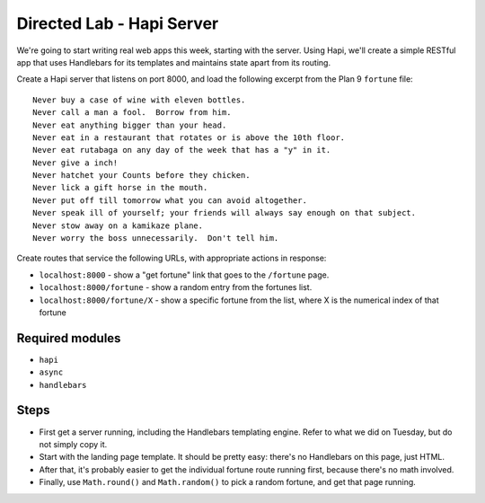 Directed Lab - Hapi Server
==========================

We're going to start writing real web apps this week, starting with the server. Using Hapi, we'll create a simple RESTful app that uses Handlebars for its templates and maintains state apart from its routing.

Create a Hapi server that listens on port 8000, and load the following excerpt from the Plan 9 ``fortune`` file::

    Never buy a case of wine with eleven bottles.
    Never call a man a fool.  Borrow from him.
    Never eat anything bigger than your head.
    Never eat in a restaurant that rotates or is above the 10th floor.
    Never eat rutabaga on any day of the week that has a "y" in it.
    Never give a inch!
    Never hatchet your Counts before they chicken.
    Never lick a gift horse in the mouth.
    Never put off till tomorrow what you can avoid altogether.
    Never speak ill of yourself; your friends will always say enough on that subject.
    Never stow away on a kamikaze plane.
    Never worry the boss unnecessarily.  Don't tell him.

Create routes that service the following URLs, with appropriate actions in response:

* ``localhost:8000`` - show a "get fortune" link that goes to the ``/fortune`` page.
* ``localhost:8000/fortune`` - show a random entry from the fortunes list.
* ``localhost:8000/fortune/X`` - show a specific fortune from the list, where X is the numerical index of that fortune

Required modules
----------------

* ``hapi``
* ``async``
* ``handlebars``

Steps
-----

* First get a server running, including the Handlebars templating engine. Refer to what we did on Tuesday, but do not simply copy it.
* Start with the landing page template. It should be pretty easy: there's no Handlebars on this page, just HTML.
* After that, it's probably easier to get the individual fortune route running first, because there's no math involved.
* Finally, use ``Math.round()`` and ``Math.random()`` to pick a random fortune, and get that page running.